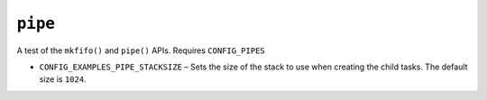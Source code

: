 ``pipe``
========

A test of the ``mkfifo()`` and ``pipe()`` APIs. Requires ``CONFIG_PIPES``

- ``CONFIG_EXAMPLES_PIPE_STACKSIZE`` – Sets the size of the stack to use when
  creating the child tasks. The default size is ``1024``.
